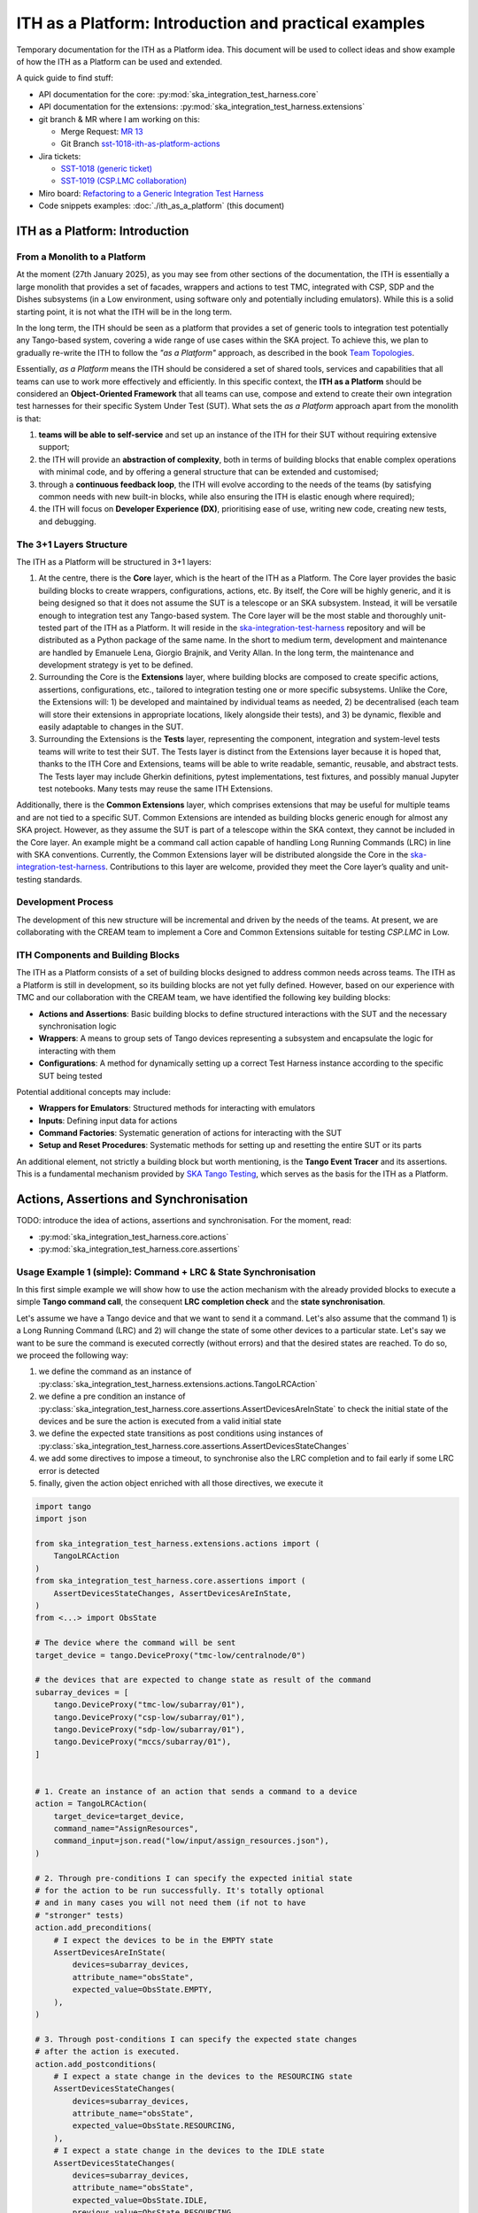 

ITH as a Platform: Introduction and practical examples
======================================================

Temporary documentation for the ITH as a Platform idea. This document
will be used to collect ideas and show example of how the ITH as a Platform
can be used and extended.

A quick guide to find stuff:

- API documentation for the core: :py:mod:`ska_integration_test_harness.core`
- API documentation for the extensions:
  :py:mod:`ska_integration_test_harness.extensions`
- git branch & MR where I am working on this:
  
  - Merge Request: `MR 13 <https://gitlab.com/ska-telescope/ska-integration-test-harness/-/merge_requests/13>`_
  - Git Branch `sst-1018-ith-as-platform-actions <https://gitlab.com/ska-telescope/ska-integration-test-harness/-/tree/sst-1018-ith-as-platform-actions>`_

- Jira tickets:
  
  - `SST-1018 (generic ticket) <https://jira.skatelescope.org/browse/SST-1018>`_
  - `SST-1019 (CSP.LMC collaboration) <https://jira.skatelescope.org/browse/SST-1019>`_

- Miro board: `Refactoring to a Generic Integration Test Harness <https://miro.com/app/board/uXjVL7Eop40=/>`_
- Code snippets examples: :doc:`./ith_as_a_platform` (this document)

ITH as a Platform: Introduction
--------------------------------

From a Monolith to a Platform
^^^^^^^^^^^^^^^^^^^^^^^^^^^^^^

At the moment (27th January 2025),
as you may see from other sections of the documentation,
the ITH is essentially a large monolith that provides a set of facades,
wrappers and actions to test TMC, integrated with CSP, SDP and the Dishes
subsystems (in a Low environment, using software only and potentially
including emulators). While this is a solid starting point, it is not
what the ITH will be in the long term.

In the long term, the ITH should be seen as a platform that provides a set
of generic tools to integration test potentially any Tango-based system,
covering a wide range of use cases within the SKA project. To achieve this,
we plan to gradually re-write the ITH to follow the *"as a Platform"* approach,
as described in the book `Team Topologies <https://teamtopologies.com/>`_.

Essentially, *as a Platform* means the ITH should be considered a
set of shared tools, services and capabilities that all teams can use
to work more effectively and efficiently. In this specific context, the
**ITH as a Platform** should be considered an **Object-Oriented Framework**
that all teams can use, compose and extend to create their own integration
test harnesses for their specific System Under Test (SUT). What sets the
*as a Platform* approach apart from the monolith is that:

1. **teams will be able to self-service** and set up an instance
   of the ITH for their SUT without requiring extensive support;
2. the ITH will provide an **abstraction of complexity**, both in terms of
   building blocks that enable complex operations with minimal code, and by
   offering a general structure that can be extended and customised;
3. through a **continuous feedback loop**, the ITH will evolve according
   to the needs of the teams (by satisfying common needs with new built-in
   blocks, while also ensuring the ITH is elastic enough where required);
4. the ITH will focus on **Developer Experience (DX)**, prioritising ease
   of use, writing new code, creating new tests, and debugging.

The 3+1 Layers Structure
^^^^^^^^^^^^^^^^^^^^^^^^

The ITH as a Platform will be structured in 3+1 layers:

1. At the centre, there is the **Core** layer, which is the heart of the
   ITH as a Platform. The Core layer provides the basic building blocks
   to create wrappers, configurations, actions, etc. By itself,
   the Core will be highly generic, and it is being designed so that it
   does not assume the SUT is a telescope or an SKA subsystem. Instead, it
   will be versatile enough to integration test any Tango-based system.
   The Core layer will be the most stable and thoroughly unit-tested part
   of the ITH as a Platform. It will reside in the
   `ska-integration-test-harness <https://gitlab.com/ska-telescope/ska-integration-test-harness/>`_
   repository and will be distributed as a Python package of the same name.
   In the short to medium term, development and maintenance are handled by
   Emanuele Lena, Giorgio Brajnik, and Verity Allan. In the long term,
   the maintenance and development strategy is yet to be defined.

2. Surrounding the Core is the **Extensions** layer, where building blocks
   are composed to create specific actions, assertions, configurations,
   etc., tailored to integration testing one or more specific subsystems.
   Unlike the Core, the Extensions will: 1) be developed and maintained
   by individual teams as needed, 2) be decentralised (each team will
   store their extensions in appropriate locations, likely alongside
   their tests), and 3) be dynamic, flexible and easily adaptable to
   changes in the SUT.

3. Surrounding the Extensions is the **Tests** layer, representing
   the component, integration and system-level tests teams will write
   to test their SUT. The Tests layer is distinct from the Extensions
   layer because it is hoped that, thanks to the ITH Core and Extensions,
   teams will be able to write readable, semantic, reusable, and
   abstract tests. The Tests layer may include Gherkin definitions, pytest
   implementations, test fixtures, and possibly manual Jupyter test
   notebooks. Many tests may reuse the same ITH Extensions.

Additionally, there is the **Common Extensions** layer, which comprises
extensions that may be useful for multiple teams and are not tied to a
specific SUT. Common Extensions are intended as building blocks generic
enough for almost any SKA project. However, as they assume the SUT is part
of a telescope within the SKA context, they cannot be included in the
Core layer. An example might be a command call action capable of handling
Long Running Commands (LRC) in line with SKA conventions. Currently, the
Common Extensions layer will be distributed alongside the Core in
the `ska-integration-test-harness <https://gitlab.com/ska-telescope/ska-integration-test-harness/>`_.
Contributions to this layer are welcome, provided they meet the
Core layer’s quality and unit-testing standards.

Development Process
^^^^^^^^^^^^^^^^^^^^

The development of this new structure will be incremental and driven by
the needs of the teams. At present, we are collaborating with the CREAM
team to implement a Core and Common Extensions suitable for testing
*CSP.LMC* in Low.

ITH Components and Building Blocks
^^^^^^^^^^^^^^^^^^^^^^^^^^^^^^^^^^^

The ITH as a Platform consists of a set of building blocks designed to
address common needs across teams. The ITH as a Platform is still in
development, so its building blocks are not yet fully defined. However,
based on our experience with TMC and our collaboration with the CREAM
team, we have identified the following key building blocks:

- **Actions and Assertions**: Basic building blocks to define structured
  interactions with the SUT and the necessary synchronisation logic
- **Wrappers**: A means to group sets of Tango devices representing a
  subsystem and encapsulate the logic for interacting with them
- **Configurations**: A method for dynamically setting up a correct
  Test Harness instance according to the specific SUT being tested

Potential additional concepts may include:

- **Wrappers for Emulators**: Structured methods for interacting with emulators
- **Inputs**: Defining input data for actions
- **Command Factories**: Systematic generation of actions for interacting
  with the SUT
- **Setup and Reset Procedures**: Systematic methods for setting up and
  resetting the entire SUT or its parts

An additional element, not strictly a building block but worth mentioning,
is the **Tango Event Tracer** and its assertions. This is a fundamental
mechanism provided by
`SKA Tango Testing <https://developer.skao.int/projects/ska-tango-testing/en/latest/>`_,
which serves as the basis for the ITH as a Platform.


Actions, Assertions and Synchronisation
---------------------------------------

TODO: introduce the idea of actions, assertions and synchronisation. For
the moment, read:

- :py:mod:`ska_integration_test_harness.core.actions`
- :py:mod:`ska_integration_test_harness.core.assertions`

Usage Example 1 (simple): Command + LRC & State Synchronisation
^^^^^^^^^^^^^^^^^^^^^^^^^^^^^^^^^^^^^^^^^^^^^^^^^^^^^^^^^^^^^^^^^

In this first simple example we will show how to use the action mechanism
with the already provided blocks to execute a simple **Tango command call**,
the consequent **LRC completion check** and the **state synchronisation**.

Let's assume we have a Tango device and that we want to send it a command.
Let's also assume that the command 1) is a Long Running Command (LRC)
and 2) will change the state of some other devices to a particular state.
Let's say we want to be sure
the command is executed correctly (without errors) and that the desired states
are reached. To do so, we proceed the following way:

1. we define the command as an instance of
   :py:class:`ska_integration_test_harness.extensions.actions.TangoLRCAction`
2. we define a pre condition an instance of
   :py:class:`ska_integration_test_harness.core.assertions.AssertDevicesAreInState`
   to check the initial state of the devices and be sure the action is executed
   from a valid initial state
3. we define the expected state transitions as post conditions using instances
   of :py:class:`ska_integration_test_harness.core.assertions.AssertDevicesStateChanges`
4. we add some directives to impose a timeout, to synchronise also the LRC
   completion and to fail early if some LRC error is detected
5. finally, given the action object enriched with all those directives,
   we execute it


.. code-block:: python

    import tango
    import json
    
    from ska_integration_test_harness.extensions.actions import (
        TangoLRCAction
    )
    from ska_integration_test_harness.core.assertions import (
        AssertDevicesStateChanges, AssertDevicesAreInState,
    )
    from <...> import ObsState

    # The device where the command will be sent
    target_device = tango.DeviceProxy("tmc-low/centralnode/0")

    # the devices that are expected to change state as result of the command
    subarray_devices = [
        tango.DeviceProxy("tmc-low/subarray/01"),
        tango.DeviceProxy("csp-low/subarray/01"),
        tango.DeviceProxy("sdp-low/subarray/01"),
        tango.DeviceProxy("mccs/subarray/01"),
    ]


    # 1. Create an instance of an action that sends a command to a device
    action = TangoLRCAction(
        target_device=target_device,
        command_name="AssignResources",
        command_input=json.read("low/input/assign_resources.json"),
    )
    
    # 2. Through pre-conditions I can specify the expected initial state
    # for the action to be run successfully. It's totally optional
    # and in many cases you will not need them (if not to have
    # "stronger" tests)
    action.add_preconditions(
        # I expect the devices to be in the EMPTY state
        AssertDevicesAreInState(
            devices=subarray_devices,
            attribute_name="obsState",
            expected_value=ObsState.EMPTY,
        ),
    )
    
    # 3. Through post-conditions I can specify the expected state changes
    # after the action is executed.
    action.add_postconditions(
        # I expect a state change in the devices to the RESOURCING state
        AssertDevicesStateChanges(
            devices=subarray_devices,
            attribute_name="obsState",
            expected_value=ObsState.RESOURCING,
        ),
        # I expect a state change in the devices to the IDLE state
        AssertDevicesStateChanges(
            devices=subarray_devices,
            attribute_name="obsState",
            expected_value=ObsState.IDLE,
            previous_value=ObsState.RESOURCING,
        ), 
    )

    # 4. Through some further directives I impose the fact that I want
    # to synchronise the LRC completion and that I want to fail early
    # if some LRC error is detected. I set also a timeout for the action
    # to define the maximum time the action can take to complete (if no
    # LRC error is detected)
    action.add_lrc_completion_to_postconditions()
    action.add_lrc_errors_to_early_stop()
    action.set_timeout(30)

    # 5. Execute the action
    action.execute()

Some further comments on this code:

- The pre-conditions will be verified before the command is called and
  if they fail an ``AssertionError`` is raised the command will not be
  called.
- The post-conditions will be verified after the command is called, they will
  be verified in the order they are added and if one fails the others will not
  be verified. Concretely, the verification happens using a
  :py:class:`~ska_tango_testing.integration.TangoEventTracer` to subscribe to
  the events and check the state changes using assertions.
- The timeout determines the maximum wait time for
  the post-conditions to be verified (it doesn't affect the pre-conditions
  or the command call).
- The LRC completion check is itself a post-condition, so it will be
  verified after the command is called and after the other post-conditions
  are verified, within the same shared timeout. Potentially you can specify
  which result codes are considered as successful completions. Concretely, the
  verification happens subscribing to the ``longRunningCommandResult`` state
  change event and checking the result code for a the stored LRC ID.
  The timeout is shared also with this post-condition.
- The LRC error can be seen as a sort of "sentinel", that monitor the
  events and stops the post-conditions verification early if a
  LRC error is detected. Potentially you can specify which result codes
  are considered as errors. If you use this method, during the evaluation
  of the post-conditions, if an error is detected, an ``AssertionError`` is
  raised and the post-conditions verification is stopped before the timeout
  is reached.
- The synchronisation is internally managed using a
  :py:class:`ska_tango_testing.integration.TangoEventTracer`; all the
  subscriptions and the events resets are done automatically, as well as
  the memorisation of the LRC ID.
- Potentially, given the pre-conditions are satisfied, an action can be run
  multiple times. The post-conditions tracking and the timeout are reset
  every time the action is executed.

Resuming, the possible outcomes of an action execution are the following:

1. the pre-conditions are satisfied and the post-conditions too (LRC successful
   completion included) --> the action is successful;
2. a pre-condition fails and the action procedure (in this case the command
   call) is not executed --> an ``AssertionError`` is raised;
3. the pre-conditions are satisfied, the action procedure is executed, but
   some event defined by the post-conditions is not detected (LRC completion
   included) --> The given timeout is waited and ``AssertionError`` is raised;
4. the pre-conditions are satisfied, the action procedure is executed, but
   a LRC error is detected --> an ``AssertionError`` is raised before the
   timeout is reached or all the post-conditions are verified;
5. the pre-conditions are satisfied, the action procedure is executed, but
   some failure occurred during the action procedure (e.g. a command call
   error) --> the error is not captured and the action execution will simply
   fail as it would do in a normal Python code.

**Do you want to try this approach?**
Here some suggestions for further readings:

- :py:class:`~ska_integration_test_harness.extensions.actions.TangoLRCAction`
  to learn more about the action API
- :py:mod:`~ska_integration_test_harness.core.assertions`
  to learn more about the class you will use to define the pre and post
  conditions (which are the existing ones, where to start to create new ones)

Usage Example 2 (intermediate): Custom action
^^^^^^^^^^^^^^^^^^^^^^^^^^^^^^^^^^^^^^^^^^^^^^^

Not all the actions are simple command calls, and also not all action
synchronisation logic is standard. In this second example we will show how
to create a custom action that operates on a device Tango attribute to
configure a set of devices to be reachable (and waits for them to be).

Let's assume we have a controller device that has to be activated to make
it and some other devices reachable. Let's say that the controller device
has an attribute ``adminMode`` that can be set to ``ONLINE`` to activate
the devices. Let's also say that to detect the reachability of the devices
we can subscribe to the ``telescopeState`` event and that we consider the
devices reachable when they are in one of the following states:
``ON``, ``OFF``, ``STAND_BY``, but the subscription must be done **after** the
activation of the controller device (otherwise it will not work). Finally,
let's say this is a setup procedure and because t is flaky, and
we want to retry it up to 3 times with exponential timeouts.

To do so, we proceed the following way:

1. We define a custom action subclassing the base class
   :py:class:`ska_integration_test_harness.core.actions.SUTAction`, which
   if essentially an empty shell
2. We override the ``execute_procedure`` method to implement the custom
   activation logic (in this case, setting the ``adminMode`` attribute)
3. We override the ``verify_postconditions`` method to implement the custom
   synchronisation logic (in this case, subscribing to the event and waiting
   for the devices to be reachable). We override also the ``setup`` method
   to clean up the event tracer and permit multiple runs
4. Provide a semantic description of the action (and use it when failing)
5. Create an action instance and run it with a retry loop


.. code-block:: python

    import tango

    from ska_integration_test_harness.core.actions import SUTAction
    from ska_tango_testing.integration import TangoEventTracer
    from <...> import AdminMode

    # Step 1: subclass the base class SUTAction to create a custom action
    # from scratch.
    class ActivateSubsystem(SUTAction):
        """Activate a subsystem and ensure it is reachable."""
    

        def __init__(
            self, 
            controller_device: tango.DeviceProxy,
            other_devices: list[tango.DeviceProxy],
            timeout: float = 10, 
            **kwargs
        ):  
            """Initialise the action.

            :param controller_device: the device that has to be activated
            :param other_devices: the devices that have to be reachable
            :param timeout: the maximum time to wait for the devices
                to be reachable
            :param kwargs: additional parameters, see the base class
                :py:class:`ska_integration_test_harness.core.actions.SUTAction`
                for more details. 

            """
            # we always call the super method and pass the kwargs. This is a
            # trick to allow retro-compatibility with the base class in the
            # required parameters.
            super().__init__(**kwargs)

            self.controller_device = controller_device
            self.other_devices = other_devices
            self.timeout = timeout
            
            self.tracer = TangoEventTracer()

        # (I am not interested in pre-conditions and I can simply skip them)

        # ---------------------------------------------------------------------
        # Step 2: implement the custom activation logic
        def execute_procedure(self):
            self.controller_device.adminMode = AdminMode.ONLINE

        # ---------------------------------------------------------------------
        # Step 3: implement the custom synchronisation logic (and clean up)

        def verify_postconditions(self):
            # (always good to call the super method)
            super().verify_postconditions()

            # Subscribe to the telescopeState event (deferred, normally
            # I would do this in the setup method)
            self.tracer.subscribe_event(self.controller_device, "telescopeState")
            for device in self.other_devices:
                self.tracer.subscribe_event(device, "telescopeState")

            # Wait for the devices to be reachable
            assertpy_context = assert_that(tracer).described_as(
                self.description() + 
                " Controller device is supposed to be reachable."
            ).within_timeout(self.timeout).has_change_event_occurred(
                self.controller_device, "telescopeState",
                # let's say that the device is reachable when it is in one
                # of the following states (just an example to show how
                # arbitrary complex the post-condition can be)
                custom_matcher=lambda event: event.attribute_value in [
                    tango.DevState.ON,
                    tango.DevState.OFF,
                    tango.DevState.STAND_BY,
                ]
            )

            for device in self.other_devices:
                assertpy_context.described_as(
                    self.description() + 
                    f" Device {device.dev_name()} is supposed to be reachable."
                ).has_change_event_occurred(
                    device, "telescopeState", tango.DevState.ON
                )

            # Ensure admin mode now is online for all devices
            for device in self.other_devices + [self.controller_device]:
                assert_that(device.adminMode).described_as(
                    self.description() + 
                    f" {device.dev_name()}.adminMode is supposed to be online."
                ).is_equal_to(AdminMode.ONLINE)

        def setup(self):
            # (always good to call the super method)
            super().setup()

            # clean up the tracer
            self.tracer.unsubscribe_all()
            self.tracer.clear_events()

        # ---------------------------------------------------------------------
        # Step 4: provide a semantic description of the action

        def description(self):
            return (
                f"Activate the subsystem {self.controller_device.name} and "
                f"ensure the devices {', '.join(d.name for d in self.other_devices)} "
                f"are reachable (within {self.timeout}s)."
            )

    # ---------------------------------------------------------------------
    # Step 5: create an action instance and retry it up to 3 times
    # with exponential timeouts
    
    action = ActivateSubsystem(
        controller_device=tango.DeviceProxy("csp-low/centralnode/01"),
        other_devices=[
            tango.DeviceProxy("csp-low/subarray/01"),
            tango.DeviceProxy("csp-low/subarray/02"),
        ],
        timeout=16,
    )

    errors = []
    for i in range(3):
        try:
            action.execute()
            break
        except AssertionError as e:
            logger.warning(f"Attempt {i+1} failed: {e}")
            errors.append(e)
            action.timeout *= 2 # exponential backoff
    else:
        raise AssertionError(
            "The action failed after 3 attempts. Errors:\n" + 
            "\n".join(errors)
        ) from e[-1]

Some further comments on this code:

- The action base class is an empty shell, but it provides the basic
  structure of an action execution, which happens in the following way:
  when the ``execute`` method is called,
  
  1. the action is set up (``setup`` method)
  2. the pre-conditions are verified (``verify_preconditions`` method)
  3. the custom procedure is executed (``execute_procedure`` method)
  4. the post-conditions are verified (``verify_postconditions`` method)

- every time an action is executed, the first step is always the ``setup``
  method, which is a good place to clean up procedure to enable multiple
  runs of the action
- ``execute_procedure`` is the only mandatory method to implement, it is
  the place where the custom logic of the action is implemented
- ``verify_preconditions`` and ``verify_postconditions`` are optional
  methods, but they are very useful to ensure the action is executed in
  a valid state and that the expected results are reached
- the ``description`` method is a semantic description of the action, it
  is used when the action fails to provide a meaningful error message
- the retry loop is a simple way to retry the action up to 3 times

**Do you want to try this approach?**
Here some suggestions for further readings:

- :py:class:`~ska_integration_test_harness.core.actions`
  to learn more about the action idea
- :py:class:`~ska_integration_test_harness.core.actions.SUTAction`
  to learn more about the base class you will subclass to create
  custom actions
- `TangoEventTracer Getting Started Guide <https://developer.skao.int/projects/ska-tango-testing/en/latest/guide/integration/getting_started.html>`_
  to learn more about the event tracer, the subscription mechanism and
  the event assertions mechanisms